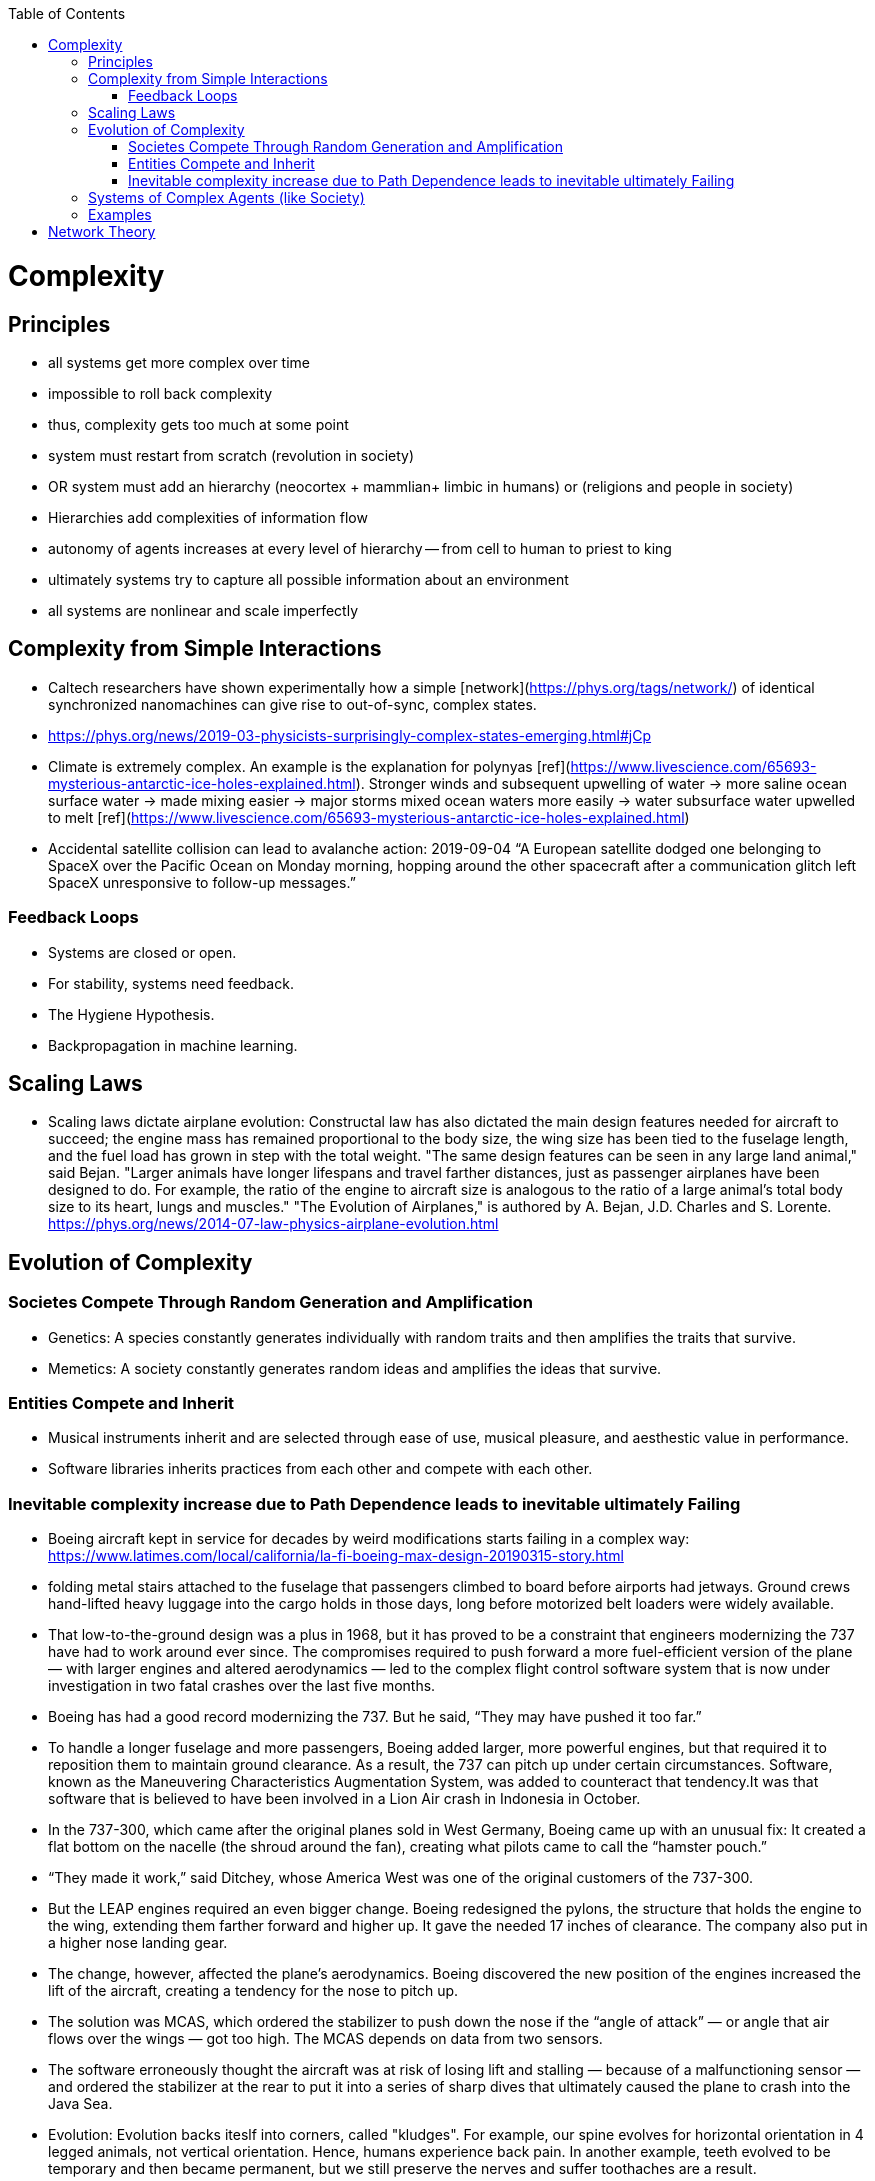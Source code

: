 :toc:
toc::[]

# Complexity

## Principles

*   all systems get more complex over time
    *   impossible to roll back complexity
    *   thus, complexity gets too much at some point
    *   system must restart from scratch (revolution in society)
    *   OR system must add an hierarchy (neocortex + mammlian+ limbic in humans) or (religions and people in society)
        *   Hierarchies add complexities of information flow
        *   autonomy of agents increases at every level of hierarchy -- from cell to human to priest to king
    *   ultimately systems try to capture all possible information about an environment
    *   all systems are nonlinear and scale imperfectly

## Complexity from Simple Interactions

*   Caltech researchers have shown experimentally how a simple [network](https://phys.org/tags/network/) of identical synchronized nanomachines can give rise to out-of-sync, complex states.
    *   https://phys.org/news/2019-03-physicists-surprisingly-complex-states-emerging.html#jCp
*   Climate is extremely complex. An example is the explanation for polynyas [ref](https://www.livescience.com/65693-mysterious-antarctic-ice-holes-explained.html). Stronger winds and subsequent upwelling of water -> more saline ocean surface water -> made mixing easier -> major storms mixed ocean waters more easily -> water subsurface water upwelled to melt [ref](https://www.livescience.com/65693-mysterious-antarctic-ice-holes-explained.html)
*   Accidental satellite collision can lead to avalanche action: 2019-09-04 “A European satellite dodged one belonging to SpaceX over the Pacific Ocean on Monday morning, hopping around the other spacecraft after a communication glitch left SpaceX unresponsive to follow-up messages.”

### Feedback Loops

* Systems are closed or open.
* For stability, systems need feedback.
  * The Hygiene Hypothesis.
  * Backpropagation in machine learning.

## Scaling Laws

*   Scaling laws dictate airplane evolution: Constructal law has also dictated the main design features needed for aircraft to succeed; the engine mass has remained proportional to the body size, the wing size has been tied to the fuselage length, and the fuel load has grown in step with the total weight. "The same design features can be seen in any large land animal," said Bejan. "Larger animals have longer lifespans and travel farther distances, just as passenger airplanes have been designed to do. For example, the ratio of the engine to aircraft size is analogous to the ratio of a large animal's total body size to its heart, lungs and muscles." "The Evolution of Airplanes," is authored by A. Bejan, J.D. Charles and S. Lorente. https://phys.org/news/2014-07-law-physics-airplane-evolution.html 

## Evolution of Complexity

### Societes Compete Through Random Generation and Amplification

*   Genetics: A species constantly generates individually with random traits and then amplifies the traits that survive.
*   Memetics: A society constantly generates random ideas and amplifies the ideas that survive.

### Entities Compete and Inherit

*   Musical instruments inherit and are selected through ease of use, musical pleasure, and aesthestic value in performance.
*   Software libraries  inherits practices from each other and compete with each other.

### Inevitable complexity increase due to Path Dependence leads to inevitable ultimately Failing

*   Boeing aircraft kept in service for decades by weird modifications starts failing in a complex way: https://www.latimes.com/local/california/la-fi-boeing-max-design-20190315-story.html 
    *   folding metal stairs attached to the fuselage that passengers climbed to board before airports had jetways. Ground crews hand-lifted heavy luggage into the cargo holds in those days, long before motorized belt loaders were widely available.
    *   That low-to-the-ground design was a plus in 1968, but it has proved to be a constraint that engineers modernizing the 737 have had to work around ever since. The compromises required to push forward a more fuel-efficient version of the plane — with larger engines and altered aerodynamics — led to the complex flight control software system that is now under investigation in two fatal crashes over the last five months.
    *   Boeing has had a good record modernizing the 737. But he said, “They may have pushed it too far.”
    *   To handle a longer fuselage and more passengers, Boeing added larger, more powerful engines, but that required it to reposition them to maintain ground clearance. As a result, the 737 can pitch up under certain circumstances. Software, known as the Maneuvering Characteristics Augmentation System, was added to counteract that tendency.It was that software that is believed to have been involved in a Lion Air crash in Indonesia in October.
        *   In the 737-300, which came after the original planes sold in West Germany, Boeing came up with an unusual fix: It created a flat bottom on the nacelle (the shroud around the fan), creating what pilots came to call the “hamster pouch.”
        *   “They made it work,” said Ditchey, whose America West was one of the original customers of the 737-300.
        *   But the LEAP engines required an even bigger change. Boeing redesigned the pylons, the structure that holds the engine to the wing, extending them farther forward and higher up. It gave the needed 17 inches of clearance. The company also put in a higher nose landing gear.
        *   The change, however, affected the plane’s aerodynamics. Boeing discovered the new position of the engines increased the lift of the aircraft, creating a tendency for the nose to pitch up.
        *   The solution was MCAS, which ordered the stabilizer to push down the nose if the “angle of attack” — or angle that air flows over the wings — got too high. The MCAS depends on data from two sensors.
    *   The software erroneously thought the aircraft was at risk of losing lift and stalling — because of a malfunctioning sensor — and ordered the stabilizer at the rear to put it into a series of sharp dives that ultimately caused the plane to crash into the Java Sea.
*   Evolution: Evolution backs iteslf into corners, called "kludges". For example, our spine evolves for horizontal orientation in 4 legged animals, not vertical orientation. Hence, humans experience back pain. In another example, teeth evolved to be temporary and then became permanent, but we still preserve the nerves and suffer toothaches are a result.
*   Revolutions in societies

## Systems of Complex Agents (like Society)

*   Trade-off between centralized power that can globally optimize and distributed power that prevents exploitation of power centers.
*   A democracy implies that every agent in the system must weigh in on the final decision. This raises the question of information flows. For anti-tobacco legislation to become a priority, a majority of voters must understand the issue and its importance. This is why it took decades to pass anti-smoking laws. Because information had to flow from research to the general public. Similarly so for passing laws on global warming, immigration or any other issue. For them to pass, they must occupy public consciousness. In order to do so, people must access and understand information. Thus, a democracy ensures that progress is limited by how fast information can flow and be understood. This is the “information bound”. So game theory leads to democracy, and democracy leads to an information bound. Ultimately, when information becomes too complex, progress will grind to a halt. Systems try to solve this problem using small world networks.

## Examples

*   See Economics doc for economic complexity.

# Network Theory

*   Slime molds replicate highway networks: Transport networks are ubiquitous in both social and biological systems. Robust network performance involves a complex trade-off involving cost, transport efficiency, and fault tolerance. Biological networks have been honed by many cycles of evolutionary selection pressure and are likely to yield reasonable solutions to such combinatorial optimization problems. Furthermore, they develop without centralized control and may represent a readily scalable solution for growing networks in general. In the picture shown below, researchers have carefully placed oat flakes in the pattern of Japanese cities around Tokyo. The slime mold Physarum polycephalum was introduced, eventually connecting the flakes with an efficient network to distribute nutrients throughout the single celled organism.
